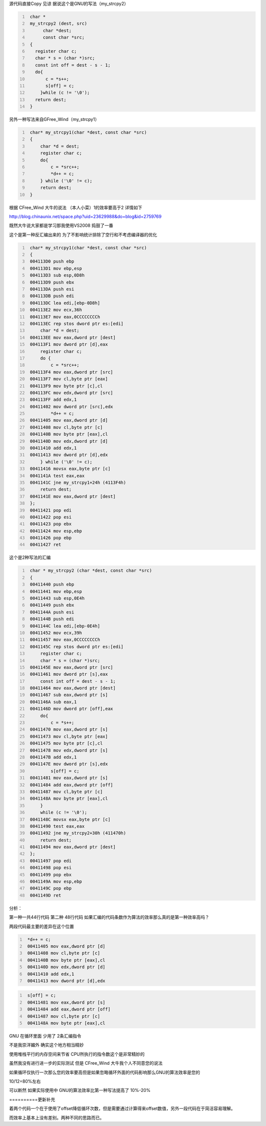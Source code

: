 .. title: strcpy两种写法的看法
.. slug: strcpyliang-chong-xie-fa-de-kan-fa
.. date: 2011-11-08 09:11:16 UTC+08:00
.. tags: C/C++ ,strcpy ,glibc
.. link: 
.. description: strcpy两种写法的看法
.. type: text

源代码直接Copy 见谅
据说这个是GNU的写法（my_strcpy2）

.. code-block:: c
   :number-lines:

    char * 
    my_strcpy2 (dest, src)
         char *dest;
         const char *src;
    {
      register char c;
      char * s = (char *)src;
      const int off = dest - s - 1;
      do{
          c = *s++;
          s[off] = c;
        }while (c != '\0');
      return dest;
    }
    
另外一种写法来自GFree_Wind（my_strcpy1）

.. code-block:: c
   :number-lines:

    char* my_strcpy1(char *dest, const char *src)
    {
        char *d = dest;
        register char c;
        do{
            c = *src++;
            *d++ = c;
        } while ('\0' != c);
        return dest;
    }
    
根据 CFree_Wind 大牛的说法 （本人小菜）1的效率要高于2 详情如下

http://blog.chinaunix.net/space.php?uid=23629988&do=blog&id=2759769

.. TEASER_END

既然大牛说大家都是学习那我使用VS2008 捣鼓了一番

这个是第一种反汇编出来的 为了不影响统计排除了空行和不考虑编译器的优化

.. code-block:: c
   :number-lines:
      
    char* my_strcpy1(char *dest, const char *src)
    {
    004113D0 push ebp
    004113D1 mov ebp,esp
    004113D3 sub esp,0D8h
    004113D9 push ebx
    004113DA push esi
    004113DB push edi
    004113DC lea edi,[ebp-0D8h]
    004113E2 mov ecx,36h
    004113E7 mov eax,0CCCCCCCCh
    004113EC rep stos dword ptr es:[edi]
        char *d = dest;
    004113EE mov eax,dword ptr [dest]
    004113F1 mov dword ptr [d],eax
        register char c;
        do {
            c = *src++;
    004113F4 mov eax,dword ptr [src]
    004113F7 mov cl,byte ptr [eax]
    004113F9 mov byte ptr [c],cl
    004113FC mov edx,dword ptr [src]
    004113FF add edx,1
    00411402 mov dword ptr [src],edx
            *d++ = c;
    00411405 mov eax,dword ptr [d]
    00411408 mov cl,byte ptr [c]
    0041140B mov byte ptr [eax],cl
    0041140D mov edx,dword ptr [d]
    00411410 add edx,1
    00411413 mov dword ptr [d],edx
        } while ('\0' != c);
    00411416 movsx eax,byte ptr [c]
    0041141A test eax,eax
    0041141C jne my_strcpy1+24h (4113F4h)
        return dest;
    0041141E mov eax,dword ptr [dest]
    };
    00411421 pop edi
    00411422 pop esi
    00411423 pop ebx
    00411424 mov esp,ebp
    00411426 pop ebp
    00411427 ret

这个是2种写法的汇编

.. code-block:: c
   :number-lines:

    char * my_strcpy2 (char *dest, const char *src)
    {
    00411440 push ebp
    00411441 mov ebp,esp
    00411443 sub esp,0E4h
    00411449 push ebx
    0041144A push esi
    0041144B push edi
    0041144C lea edi,[ebp-0E4h]
    00411452 mov ecx,39h
    00411457 mov eax,0CCCCCCCCh
    0041145C rep stos dword ptr es:[edi]
        register char c;
        char * s = (char *)src;
    0041145E mov eax,dword ptr [src]
    00411461 mov dword ptr [s],eax
        const int off = dest - s - 1;
    00411464 mov eax,dword ptr [dest]
    00411467 sub eax,dword ptr [s]
    0041146A sub eax,1
    0041146D mov dword ptr [off],eax
        do{
            c = *s++;
    00411470 mov eax,dword ptr [s]
    00411473 mov cl,byte ptr [eax]
    00411475 mov byte ptr [c],cl
    00411478 mov edx,dword ptr [s]
    0041147B add edx,1
    0041147E mov dword ptr [s],edx
            s[off] = c;
    00411481 mov eax,dword ptr [s]
    00411484 add eax,dword ptr [off]
    00411487 mov cl,byte ptr [c]
    0041148A mov byte ptr [eax],cl
        }
        while (c != '\0');
    0041148C movsx eax,byte ptr [c]
    00411490 test eax,eax
    00411492 jne my_strcpy2+30h (411470h)
        return dest;
    00411494 mov eax,dword ptr [dest]
    };
    00411497 pop edi
    00411498 pop esi
    00411499 pop ebx
    0041149A mov esp,ebp
    0041149C pop ebp
    0041149D ret
    

分析：

第一种一共44行代码 第二种 48行代码 如果汇编的代码条数作为算法的效率那么真的是第一种效率高吗？

两段代码最主要的差异在这个位置

.. code-block:: c
   :number-lines:
      
    *d++ = c;
    00411405 mov eax,dword ptr [d]
    00411408 mov cl,byte ptr [c]
    0041140B mov byte ptr [eax],cl
    0041140D mov edx,dword ptr [d]
    00411410 add edx,1
    00411413 mov dword ptr [d],edx

.. code-block:: c
   :number-lines:
      
    s[off] = c;
    00411481 mov eax,dword ptr [s]
    00411484 add eax,dword ptr [off]
    00411487 mov cl,byte ptr [c]
    0041148A mov byte ptr [eax],cl

GNU 在循环里面 少用了 2条汇编指令

不是我崇洋媚外 确实这个地方相当精妙

使用堆栈平行的内存空间来节省 CPU所执行的指令数这个是非常精妙的

虽然我没有进行进一步的实际测试 但是 CFree_Wind 大牛我个人不同意您的说法 

如果循环仅执行一次那么您的效率要高但是如果忽略循环外面的代码影响那么GNU的算法效率是您的

10/12=80%左右

可以断然 如果实际使用中 GNU的算法效率比第一种写法提高了 10%-20%

==========更新补充

着两个代码一个在于使用了offset降低循环次数，但是需要通过计算得来offset数值，另外一段代码在于简洁容易理解。

而效率上基本上没有差别。两种不同的思路而已。
    